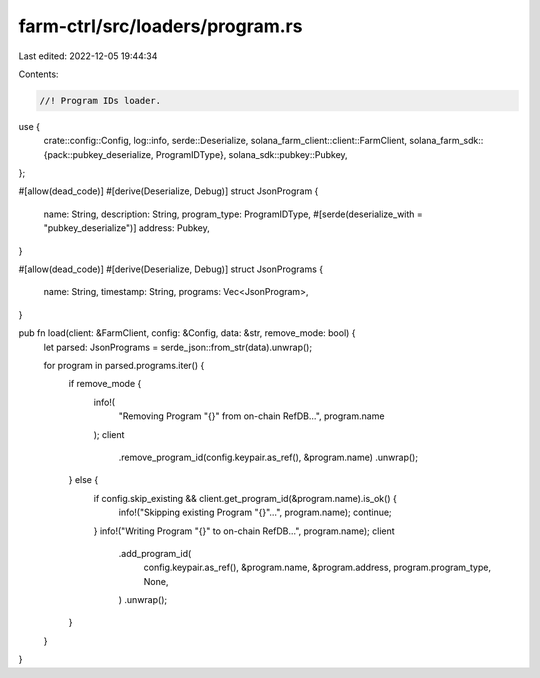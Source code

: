 farm-ctrl/src/loaders/program.rs
================================

Last edited: 2022-12-05 19:44:34

Contents:

.. code-block:: rs

    //! Program IDs loader.

use {
    crate::config::Config,
    log::info,
    serde::Deserialize,
    solana_farm_client::client::FarmClient,
    solana_farm_sdk::{pack::pubkey_deserialize, ProgramIDType},
    solana_sdk::pubkey::Pubkey,
};

#[allow(dead_code)]
#[derive(Deserialize, Debug)]
struct JsonProgram {
    name: String,
    description: String,
    program_type: ProgramIDType,
    #[serde(deserialize_with = "pubkey_deserialize")]
    address: Pubkey,
}

#[allow(dead_code)]
#[derive(Deserialize, Debug)]
struct JsonPrograms {
    name: String,
    timestamp: String,
    programs: Vec<JsonProgram>,
}

pub fn load(client: &FarmClient, config: &Config, data: &str, remove_mode: bool) {
    let parsed: JsonPrograms = serde_json::from_str(data).unwrap();

    for program in parsed.programs.iter() {
        if remove_mode {
            info!(
                "Removing Program \"{}\" from on-chain RefDB...",
                program.name
            );
            client
                .remove_program_id(config.keypair.as_ref(), &program.name)
                .unwrap();
        } else {
            if config.skip_existing && client.get_program_id(&program.name).is_ok() {
                info!("Skipping existing Program \"{}\"...", program.name);
                continue;
            }
            info!("Writing Program \"{}\" to on-chain RefDB...", program.name);
            client
                .add_program_id(
                    config.keypair.as_ref(),
                    &program.name,
                    &program.address,
                    program.program_type,
                    None,
                )
                .unwrap();
        }
    }
}


